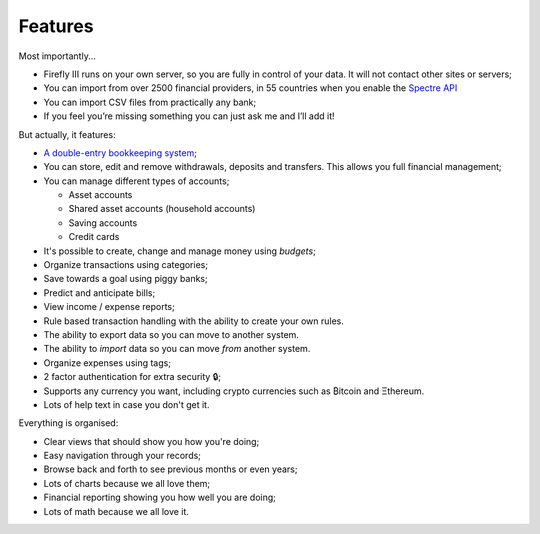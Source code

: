 Features
--------
Most importantly...

* Firefly III runs on your own server, so you are fully in control of your data. It will not contact other sites or servers;
* You can import from over 2500 financial providers, in 55 countries when you enable the `Spectre API <https://www.saltedge.com/solutions_for_finapps>`_
* You can import CSV files from practically any bank;
* If you feel you’re missing something you can just ask me and I’ll add it!

But actually, it features:

* `A double-entry bookkeeping system <https://en.wikipedia.org/wiki/Double-entry_bookkeeping_system>`_;
* You can store, edit and remove withdrawals, deposits and transfers. This allows you full financial management;
* You can manage different types of accounts;

  * Asset accounts
  * Shared asset accounts (household accounts)
  * Saving accounts
  * Credit cards

* It's possible to create, change and manage money using *budgets*;
* Organize transactions using categories;
* Save towards a goal using piggy banks;
* Predict and anticipate bills;
* View income / expense reports;
* Rule based transaction handling with the ability to create your own rules.
* The ability to export data so you can move to another system.
* The ability to *import* data so you can move *from* another system.
* Organize expenses using tags;
* 2 factor authentication for extra security 🔒;
* Supports any currency you want, including crypto currencies such as ₿itcoin  and Ξthereum.
* Lots of help text in case you don't get it.

Everything is organised:

* Clear views that should show you how you're doing;
* Easy navigation through your records;
* Browse back and forth to see previous months or even years;
* Lots of charts because we all love them;
* Financial reporting showing you how well you are doing;
* Lots of math because we all love it.